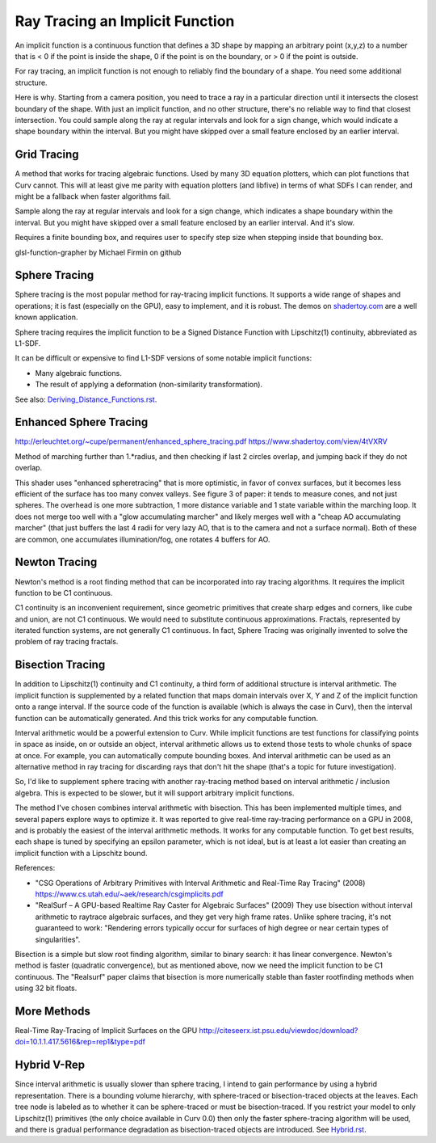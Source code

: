 Ray Tracing an Implicit Function
================================
An implicit function is a continuous function that defines a 3D shape
by mapping an arbitrary point (x,y,z) to a number that is < 0 if the point
is inside the shape, 0 if the point is on the boundary, or > 0 if the point
is outside.

For ray tracing, an implicit function is not enough to reliably find the
boundary of a shape. You need some additional structure.

Here is why. Starting from a camera position, you
need to trace a ray in a particular direction until it intersects the closest
boundary of the shape. With just an implicit function, and no other structure,
there's no reliable way to find that closest intersection. You could sample
along the ray at regular intervals and look for a sign change, which would
indicate a shape boundary within the interval. But you might have skipped over
a small feature enclosed by an earlier interval.

Grid Tracing
------------
A method that works for tracing algebraic functions. Used by many 3D
equation plotters, which can plot functions that Curv cannot.
This will at least give me parity with equation plotters (and libfive)
in terms of what SDFs I can render, and might be a fallback when faster
algorithms fail.

Sample along the ray at regular intervals and look for a sign change, which
indicates a shape boundary within the interval. But you might have skipped over
a small feature enclosed by an earlier interval. And it's slow.

Requires a finite bounding box, and requires user to specify step size
when stepping inside that bounding box.

glsl-function-grapher by Michael Firmin on github

Sphere Tracing
--------------
Sphere tracing is the most popular method for ray-tracing implicit functions.
It supports a wide range of shapes and operations; it is fast
(especially on the GPU), easy to implement, and it is robust.
The demos on `<shadertoy.com>`_ are a well known application.

Sphere tracing requires the implicit function to be a Signed Distance Function
with Lipschitz(1) continuity, abbreviated as L1-SDF.

It can be difficult or expensive to find L1-SDF versions
of some notable implicit functions:

* Many algebraic functions.
* The result of applying a deformation (non-similarity transformation).

See also: `<Deriving_Distance_Functions.rst>`_.

Enhanced Sphere Tracing
-----------------------
http://erleuchtet.org/~cupe/permanent/enhanced_sphere_tracing.pdf
https://www.shadertoy.com/view/4tVXRV

Method of marching further than 1.*radius, and then checking if last 2 circles
overlap, and jumping back if they do not overlap.

This shader uses "enhanced spheretracing" that is more optimistic, in favor of
convex surfaces, but it becomes less efficient of the surface has too many
convex valleys. See figure 3 of paper: it tends to measure cones, and not just
spheres. The overhead is one more subtraction, 1 more distance variable and 1
state variable within the marching loop. It does not merge too well with a "glow
accumulating marcher" and likely merges well with a "cheap AO accumulating
marcher" (that just buffers the last 4 radii for very lazy AO, that is to the
camera and not a surface normal). Both of these are common, one accumulates
illumination/fog, one rotates 4 buffers for AO.

Newton Tracing
--------------
Newton's method is a root finding method that can be incorporated into
ray tracing algorithms. It requires the implicit function to be C1 continuous.

C1 continuity is an inconvenient requirement, since geometric primitives that
create sharp edges and corners, like cube and union, are not C1 continuous. We
would need to substitute continuous approximations. Fractals, represented by
iterated function systems, are not generally C1 continuous. In fact, Sphere
Tracing was originally invented to solve the problem of ray tracing fractals.

Bisection Tracing
-----------------
In addition to Lipschitz(1) continuity and C1 continuity, a third form of
additional structure is interval arithmetic. The implicit function is
supplemented by a related function that maps domain intervals over X, Y and Z
of the implicit function onto a range interval. If the source code of the
function is available (which is always the case in Curv), then the interval
function can be automatically generated. And this trick works for
any computable function.

Interval arithmetic would be a powerful extension to Curv.
While implicit functions are test functions for classifying
points in space as inside, on or outside an object, interval
arithmetic allows us to extend those tests to whole chunks of
space at once. For example, you can automatically compute bounding boxes.
And interval arithmetic can be used as an alternative method in ray tracing
for discarding rays that don't hit the shape (that's a topic for future
investigation).

So, I'd like to supplement sphere tracing with another ray-tracing method
based on interval arithmetic / inclusion algebra. This is expected to be slower,
but it will support arbitrary implicit functions.

The method I've chosen combines interval arithmetic with bisection.
This has been implemented multiple times, and several papers
explore ways to optimize it. It was reported to give real-time ray-tracing
performance on a GPU in 2008, and is probably the easiest of the interval
arithmetic methods. It works for any computable function. To get best results,
each shape is tuned by specifying an epsilon parameter, which is not ideal,
but is at least a lot easier than creating an implicit function with a
Lipschitz bound.

References:

* "CSG Operations of Arbitrary Primitives with Interval Arithmetic and Real-Time Ray Tracing" (2008)
  https://www.cs.utah.edu/~aek/research/csgimplicits.pdf
* "RealSurf – A GPU-based Realtime Ray Caster for Algebraic Surfaces" (2009)
  They use bisection without interval arithmetic to raytrace algebraic surfaces,
  and they get very high frame rates.
  Unlike sphere tracing, it's not guaranteed to work:
  "Rendering errors typically occur for surfaces of high degree or near
  certain types of singularities".

Bisection is a simple but slow root finding algorithm, similar to binary search:
it has linear convergence. Newton's method is faster (quadratic convergence),
but as mentioned above, now we need the implicit function to be C1 continuous.
The "Realsurf" paper claims that bisection is more numerically stable than
faster rootfinding methods when using 32 bit floats.

More Methods
------------
Real-Time Ray-Tracing of Implicit Surfaces on the GPU
http://citeseerx.ist.psu.edu/viewdoc/download?doi=10.1.1.417.5616&rep=rep1&type=pdf

Hybrid V-Rep
------------
Since interval arithmetic is usually slower than sphere tracing, I intend to
gain performance by using a hybrid representation. There is a bounding volume
hierarchy, with sphere-traced or bisection-traced objects at the leaves. Each
tree node is labeled as to whether it can be sphere-traced or must be
bisection-traced. If you restrict your model to only Lipschitz(1) primitives
(the only choice available in Curv 0.0) then only the faster sphere-tracing
algorithm will be used, and there is gradual performance degradation as
bisection-traced objects are introduced. See `<Hybrid.rst>`_.
